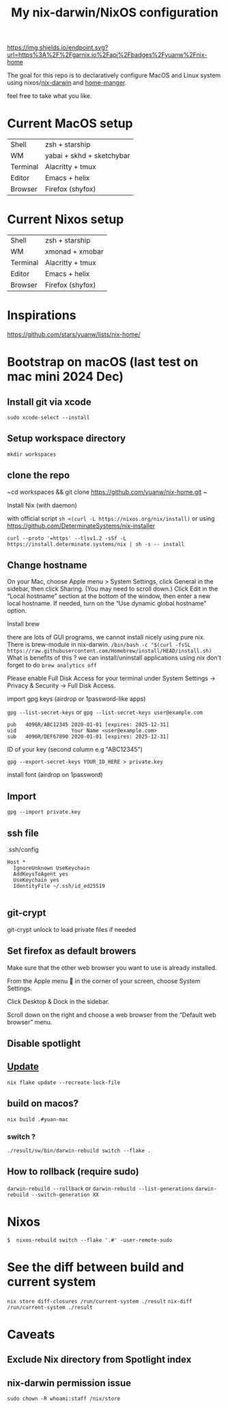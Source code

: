 #+TITLE: My nix-darwin/NixOS configuration


[[https://img.shields.io/endpoint.svg?url=https%3A%2F%2Fgarnix.io%2Fapi%2Fbadges%2Fyuanw%2Fnix-home]]

[[https://github.com/yuanw/nix-home/actions/workflows/ci.yml/badge.svg]]

[[https://builtwithnix.org/badge.svg]]

[[./screenshots/macos.png]]

The goal for this repo is to declaratively configure MacOS and Linux system using nixos/[[https://github.com/LnL7/nix-darwin][nix-darwin]] and [[https://github.com/nix-community/home-manager][home-manger]].

feel free to take what you like.

* Current MacOS setup
| Shell    | zsh + starship            |
| WM       | yabai + skhd + sketchybar |
| Terminal | Alacritty + tmux          |
| Editor   | Emacs + helix             |
| Browser  | Firefox (shyfox)          |

* Current Nixos setup
| Shell    | zsh + starship   |
| WM       | xmonad + xmobar  |
| Terminal | Alacritty + tmux |
| Editor   | Emacs + helix    |
| Browser  | Firefox (shyfox) |

* Inspirations

https://github.com/stars/yuanw/lists/nix-home/


* Bootstrap on macOS (last test on mac mini 2024 Dec)
** Install git via xcode
~sudo xcode-select --install~
** Setup workspace directory
~mkdir workspaces~
** clone the repo
~cd workspaces && git clone https://github.com/yuanw/nix-home.git ~
**** Install Nix (with daemon)
with official script
~sh <(curl -L https://nixos.org/nix/install)~
or using
https://github.com/DeterminateSystems/nix-installer

~curl --proto '=https' --tlsv1.2 -sSf -L https://install.determinate.systems/nix | sh -s -- install~

** Change hostname
On your Mac, choose Apple menu > System Settings, click General in the sidebar, then click Sharing. (You may need to scroll down.) Click Edit in the “Local hostname” section at the bottom of the window, then enter a new local hostname. If needed, turn on the “Use dynamic global hostname” option.


**** Install brew
there are lots of GUI programs, we cannot install nicely using pure nix. There is brew-module in nix-darwin.
~/bin/bash -c "$(curl -fsSL https://raw.githubusercontent.com/Homebrew/install/HEAD/install.sh)~
What is benefits of this ?
we can install/uninstall applications using nix
don't forget to do
~brew analytics off~

Please enable Full Disk Access for your terminal under System Settings → Privacy & Security → Full Disk Access.



**** import gpg keys (airdrop or 1password-like apps)
~gpg --list-secret-keys~ or ~gpg --list-secret-keys user@example.com~

#+begin_src shell
pub   4096R/ABC12345 2020-01-01 [expires: 2025-12-31]
uid                  Your Name <user@example.com>
sub   4096R/DEF67890 2020-01-01 [expires: 2025-12-31]
#+end_src

ID of your key (second column e.g "ABC12345")

~gpg --export-secret-keys YOUR_ID_HERE > private.key~
**** install font (airdrop on 1password)


** Import

~gpg --import private.key~
** ssh file

.ssh/config
#+begin_src
Host *
  IgnoreUnknown UseKeychain
  AddKeysToAgent yes
  UseKeychain yes
  IdentityFile ~/.ssh/id_ed25519

#+end_src

** git-crypt
git-crypt unlock to load private files if needed


** Set firefox as default browers

    Make sure that the other web browser you want to use is already installed.

    From the Apple menu  in the corner of your screen, choose System Settings.

    Click Desktop & Dock in the sidebar.

    Scroll down on the right and choose a web browser from the “Default web browser” menu.

** Disable spotlight

** [[https://github.com/LnL7/nix-darwin#updating][Update]]

#+BEGIN_SRC shell
nix flake update --recreate-lock-file
#+END_SRC

** build on macos?
~nix build .#yuan-mac~
*** switch ?
~./result/sw/bin/darwin-rebuild switch --flake .~
** How to rollback (require sudo)
~darwin-rebuild --rollback~
or
~darwin-rebuild --list-generations~
~darwin-rebuild --switch-generation XX~


* Nixos
~$  nixos-rebuild switch --flake '.#' -user-remote-sudo~
* See the diff between build and current system
~nix store diff-closures /run/current-system ./result~
~nix-diff /run/current-system ./result~

* Caveats
** Exclude Nix directory from Spotlight index
** nix-darwin permission issue
~sudo chown -R whoami:staff /nix/store~
